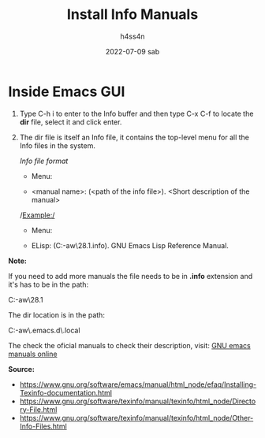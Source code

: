 #+title:    Install Info Manuals
#+author:   h4ss4n
#+date:     2022-07-09 sab

* Inside Emacs GUI

1. Type C-h i to enter to the Info buffer and then type C-x C-f to locate the *dir* file, select it and click enter.

2. The dir file is itself an Info file, it contains the top-level menu for all the Info files in the system.

   /Info file format/

       * Menu:

       * <manual name>: (<path of the info file>).        <Short description of the manual>

   /Example:/

       * Menu:

       * ELisp: (C:\Users\hr-aw\scoop\apps\emacs\28.1\share\info\elisp.info).          GNU Emacs Lisp Reference Manual.


*Note:*

   If you need to add more manuals the file needs to be in *.info* extension and it's has to be in the path:

      C:\Users\hr-aw\scoop\apps\emacs\28.1\share\info

   The dir location is in the path:

      C:\Users\hr-aw\.emacs.d\.local\elpa\sly-20220603.843

   The check the oficial manuals to check their description, visit:
   [[https://www.gnu.org/software/emacs/manual/index.html][GNU emacs manuals online]]


*Source:*

- https://www.gnu.org/software/emacs/manual/html_node/efaq/Installing-Texinfo-documentation.html
- https://www.gnu.org/software/texinfo/manual/texinfo/html_node/Directory-File.html
- https://www.gnu.org/software/texinfo/manual/texinfo/html_node/Other-Info-Files.html
